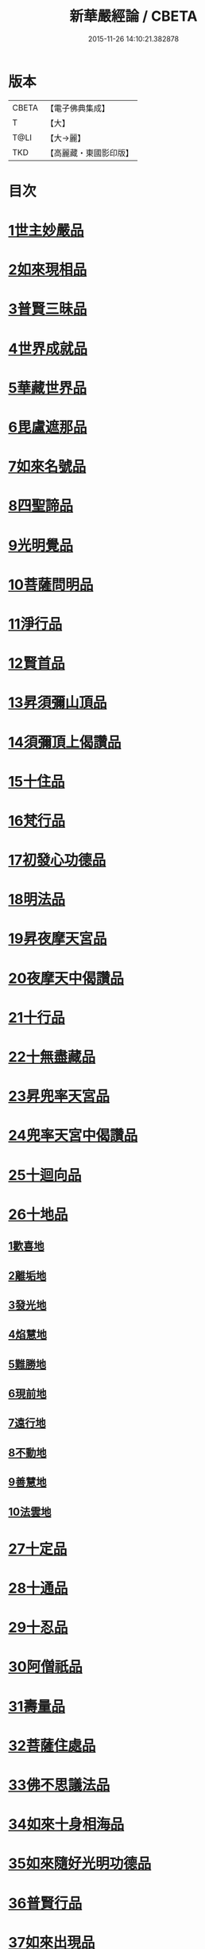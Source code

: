 #+TITLE: 新華嚴經論 / CBETA
#+DATE: 2015-11-26 14:10:21.382878
* 版本
 |     CBETA|【電子佛典集成】|
 |         T|【大】     |
 |      T@LI|【大→麗】   |
 |       TKD|【高麗藏・東國影印版】|

* 目次
* [[file:KR6e0022_009.txt::0774b26][1世主妙嚴品]]
* [[file:KR6e0022_012.txt::0797a7][2如來現相品]]
* [[file:KR6e0022_012.txt::0799c24][3普賢三昧品]]
* [[file:KR6e0022_013.txt::0801a22][4世界成就品]]
* [[file:KR6e0022_013.txt::0802b19][5華藏世界品]]
* [[file:KR6e0022_013.txt::0806a25][6毘盧遮那品]]
* [[file:KR6e0022_014.txt::014-0808a10][7如來名號品]]
* [[file:KR6e0022_015.txt::0817c5][8四聖諦品]]
* [[file:KR6e0022_015.txt::0818b4][9光明覺品]]
* [[file:KR6e0022_015.txt::0820a1][10菩薩問明品]]
* [[file:KR6e0022_016.txt::0823b29][11淨行品]]
* [[file:KR6e0022_016.txt::0824c16][12賢首品]]
* [[file:KR6e0022_016.txt::0826c6][13昇須彌山頂品]]
* [[file:KR6e0022_016.txt::0828b24][14須彌頂上偈讚品]]
* [[file:KR6e0022_017.txt::0831c18][15十住品]]
* [[file:KR6e0022_017.txt::0835b18][16梵行品]]
* [[file:KR6e0022_017.txt::0836a19][17初發心功德品]]
* [[file:KR6e0022_018.txt::0839a21][18明法品]]
* [[file:KR6e0022_018.txt::0842a26][19昇夜摩天宮品]]
* [[file:KR6e0022_018.txt::0843b11][20夜摩天中偈讚品]]
* [[file:KR6e0022_019.txt::019-0845b9][21十行品]]
* [[file:KR6e0022_019.txt::0847b9][22十無盡藏品]]
* [[file:KR6e0022_019.txt::0848b23][23昇兜率天宮品]]
* [[file:KR6e0022_020.txt::0854b20][24兜率天宮中偈讚品]]
* [[file:KR6e0022_020.txt::0856c5][25十迴向品]]
* [[file:KR6e0022_022.txt::0869c14][26十地品]]
** [[file:KR6e0022_022.txt::0869c14][1歡喜地]]
** [[file:KR6e0022_024.txt::0886b5][2離垢地]]
** [[file:KR6e0022_024.txt::0889a2][3發光地]]
** [[file:KR6e0022_025.txt::0890c7][4焰慧地]]
** [[file:KR6e0022_025.txt::0893c8][5難勝地]]
** [[file:KR6e0022_025.txt::0895b25][6現前地]]
** [[file:KR6e0022_026.txt::0899c6][7遠行地]]
** [[file:KR6e0022_027.txt::027-0904b28][8不動地]]
** [[file:KR6e0022_027.txt::0908b10][9善慧地]]
** [[file:KR6e0022_028.txt::0913b8][10法雲地]]
* [[file:KR6e0022_029.txt::0920c28][27十定品]]
* [[file:KR6e0022_030.txt::0929a29][28十通品]]
* [[file:KR6e0022_030.txt::0929c11][29十忍品]]
* [[file:KR6e0022_030.txt::0930b5][30阿僧祇品]]
* [[file:KR6e0022_030.txt::0931a17][31壽量品]]
* [[file:KR6e0022_030.txt::0931b2][32菩薩住處品]]
* [[file:KR6e0022_030.txt::0931c19][33佛不思議法品]]
* [[file:KR6e0022_031.txt::031-0932c11][34如來十身相海品]]
* [[file:KR6e0022_031.txt::0933c3][35如來隨好光明功德品]]
* [[file:KR6e0022_031.txt::0936a29][36普賢行品]]
* [[file:KR6e0022_031.txt::0938a7][37如來出現品]]
* [[file:KR6e0022_032.txt::0941c19][38離世間品]]
* [[file:KR6e0022_032.txt::0943b20][39入法界品]]
* 卷
** [[file:KR6e0022_001.txt][新華嚴經論 1]]
** [[file:KR6e0022_002.txt][新華嚴經論 2]]
** [[file:KR6e0022_003.txt][新華嚴經論 3]]
** [[file:KR6e0022_004.txt][新華嚴經論 4]]
** [[file:KR6e0022_005.txt][新華嚴經論 5]]
** [[file:KR6e0022_006.txt][新華嚴經論 6]]
** [[file:KR6e0022_007.txt][新華嚴經論 7]]
** [[file:KR6e0022_008.txt][新華嚴經論 8]]
** [[file:KR6e0022_009.txt][新華嚴經論 9]]
** [[file:KR6e0022_010.txt][新華嚴經論 10]]
** [[file:KR6e0022_011.txt][新華嚴經論 11]]
** [[file:KR6e0022_012.txt][新華嚴經論 12]]
** [[file:KR6e0022_013.txt][新華嚴經論 13]]
** [[file:KR6e0022_014.txt][新華嚴經論 14]]
** [[file:KR6e0022_015.txt][新華嚴經論 15]]
** [[file:KR6e0022_016.txt][新華嚴經論 16]]
** [[file:KR6e0022_017.txt][新華嚴經論 17]]
** [[file:KR6e0022_018.txt][新華嚴經論 18]]
** [[file:KR6e0022_019.txt][新華嚴經論 19]]
** [[file:KR6e0022_020.txt][新華嚴經論 20]]
** [[file:KR6e0022_021.txt][新華嚴經論 21]]
** [[file:KR6e0022_022.txt][新華嚴經論 22]]
** [[file:KR6e0022_023.txt][新華嚴經論 23]]
** [[file:KR6e0022_024.txt][新華嚴經論 24]]
** [[file:KR6e0022_025.txt][新華嚴經論 25]]
** [[file:KR6e0022_026.txt][新華嚴經論 26]]
** [[file:KR6e0022_027.txt][新華嚴經論 27]]
** [[file:KR6e0022_028.txt][新華嚴經論 28]]
** [[file:KR6e0022_029.txt][新華嚴經論 29]]
** [[file:KR6e0022_030.txt][新華嚴經論 30]]
** [[file:KR6e0022_031.txt][新華嚴經論 31]]
** [[file:KR6e0022_032.txt][新華嚴經論 32]]
** [[file:KR6e0022_033.txt][新華嚴經論 33]]
** [[file:KR6e0022_034.txt][新華嚴經論 34]]
** [[file:KR6e0022_035.txt][新華嚴經論 35]]
** [[file:KR6e0022_036.txt][新華嚴經論 36]]
** [[file:KR6e0022_037.txt][新華嚴經論 37]]
** [[file:KR6e0022_038.txt][新華嚴經論 38]]
** [[file:KR6e0022_039.txt][新華嚴經論 39]]
** [[file:KR6e0022_040.txt][新華嚴經論 40]]
